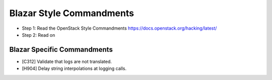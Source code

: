 Blazar Style Commandments
=========================

- Step 1: Read the OpenStack Style Commandments
  https://docs.openstack.org/hacking/latest/
- Step 2: Read on

Blazar Specific Commandments
----------------------------

- [C312] Validate that logs are not translated.
- [H904] Delay string interpolations at logging calls.
